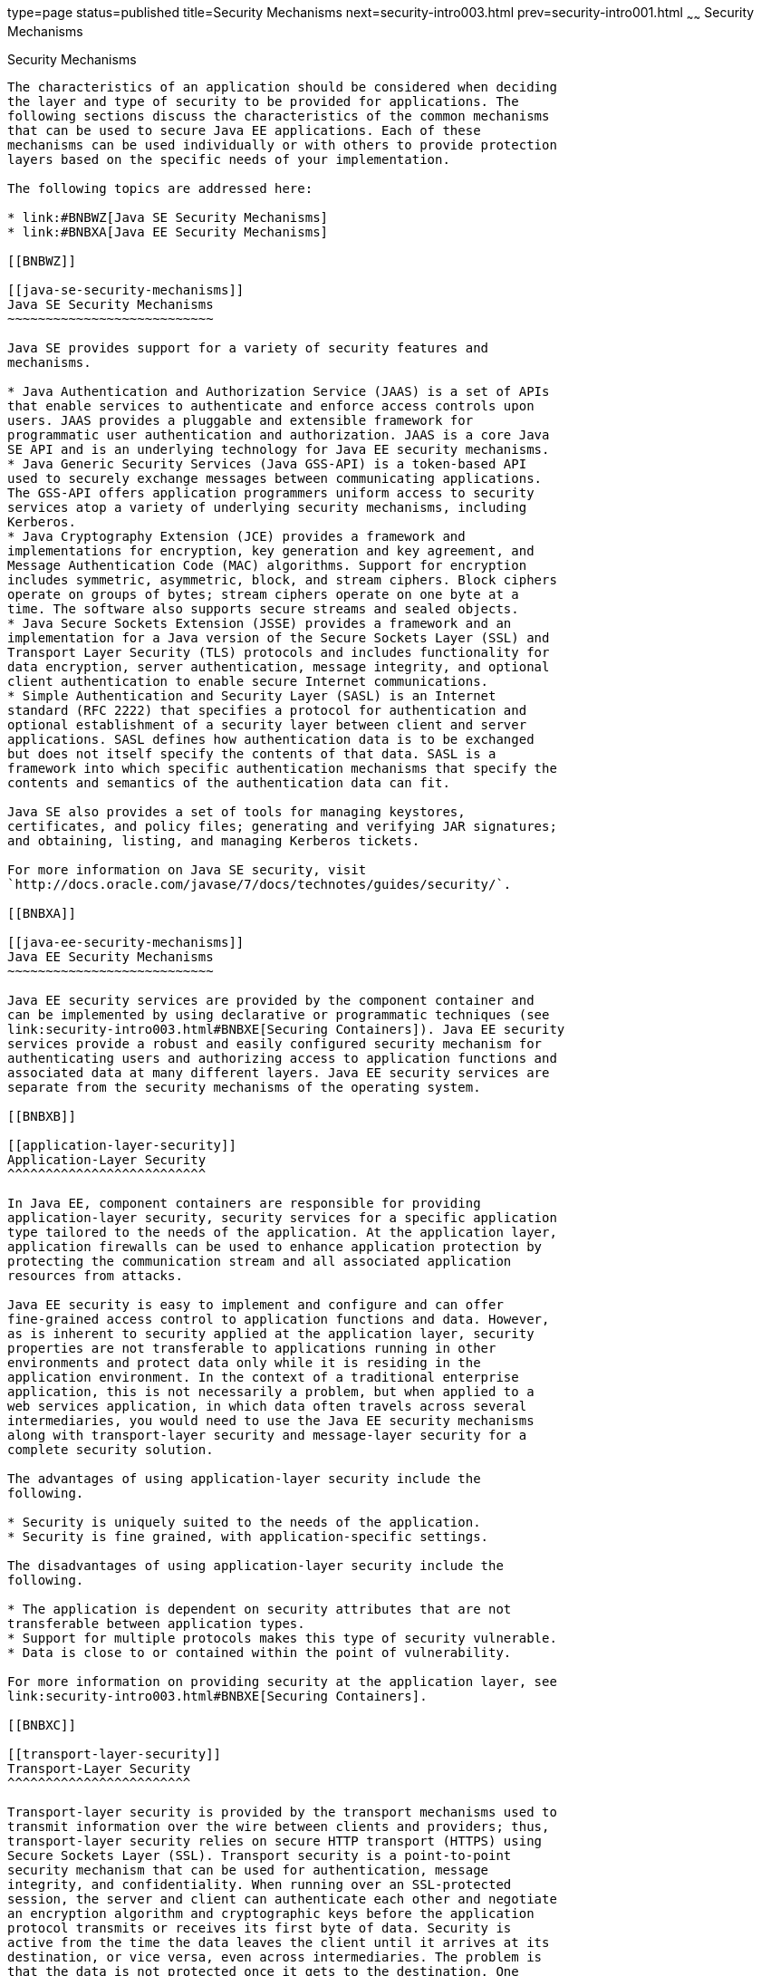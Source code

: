 type=page
status=published
title=Security Mechanisms
next=security-intro003.html
prev=security-intro001.html
~~~~~~
Security Mechanisms
===================

[[BNBWY]]

[[security-mechanisms]]
Security Mechanisms
-------------------

The characteristics of an application should be considered when deciding
the layer and type of security to be provided for applications. The
following sections discuss the characteristics of the common mechanisms
that can be used to secure Java EE applications. Each of these
mechanisms can be used individually or with others to provide protection
layers based on the specific needs of your implementation.

The following topics are addressed here:

* link:#BNBWZ[Java SE Security Mechanisms]
* link:#BNBXA[Java EE Security Mechanisms]

[[BNBWZ]]

[[java-se-security-mechanisms]]
Java SE Security Mechanisms
~~~~~~~~~~~~~~~~~~~~~~~~~~~

Java SE provides support for a variety of security features and
mechanisms.

* Java Authentication and Authorization Service (JAAS) is a set of APIs
that enable services to authenticate and enforce access controls upon
users. JAAS provides a pluggable and extensible framework for
programmatic user authentication and authorization. JAAS is a core Java
SE API and is an underlying technology for Java EE security mechanisms.
* Java Generic Security Services (Java GSS-API) is a token-based API
used to securely exchange messages between communicating applications.
The GSS-API offers application programmers uniform access to security
services atop a variety of underlying security mechanisms, including
Kerberos.
* Java Cryptography Extension (JCE) provides a framework and
implementations for encryption, key generation and key agreement, and
Message Authentication Code (MAC) algorithms. Support for encryption
includes symmetric, asymmetric, block, and stream ciphers. Block ciphers
operate on groups of bytes; stream ciphers operate on one byte at a
time. The software also supports secure streams and sealed objects.
* Java Secure Sockets Extension (JSSE) provides a framework and an
implementation for a Java version of the Secure Sockets Layer (SSL) and
Transport Layer Security (TLS) protocols and includes functionality for
data encryption, server authentication, message integrity, and optional
client authentication to enable secure Internet communications.
* Simple Authentication and Security Layer (SASL) is an Internet
standard (RFC 2222) that specifies a protocol for authentication and
optional establishment of a security layer between client and server
applications. SASL defines how authentication data is to be exchanged
but does not itself specify the contents of that data. SASL is a
framework into which specific authentication mechanisms that specify the
contents and semantics of the authentication data can fit.

Java SE also provides a set of tools for managing keystores,
certificates, and policy files; generating and verifying JAR signatures;
and obtaining, listing, and managing Kerberos tickets.

For more information on Java SE security, visit
`http://docs.oracle.com/javase/7/docs/technotes/guides/security/`.

[[BNBXA]]

[[java-ee-security-mechanisms]]
Java EE Security Mechanisms
~~~~~~~~~~~~~~~~~~~~~~~~~~~

Java EE security services are provided by the component container and
can be implemented by using declarative or programmatic techniques (see
link:security-intro003.html#BNBXE[Securing Containers]). Java EE security
services provide a robust and easily configured security mechanism for
authenticating users and authorizing access to application functions and
associated data at many different layers. Java EE security services are
separate from the security mechanisms of the operating system.

[[BNBXB]]

[[application-layer-security]]
Application-Layer Security
^^^^^^^^^^^^^^^^^^^^^^^^^^

In Java EE, component containers are responsible for providing
application-layer security, security services for a specific application
type tailored to the needs of the application. At the application layer,
application firewalls can be used to enhance application protection by
protecting the communication stream and all associated application
resources from attacks.

Java EE security is easy to implement and configure and can offer
fine-grained access control to application functions and data. However,
as is inherent to security applied at the application layer, security
properties are not transferable to applications running in other
environments and protect data only while it is residing in the
application environment. In the context of a traditional enterprise
application, this is not necessarily a problem, but when applied to a
web services application, in which data often travels across several
intermediaries, you would need to use the Java EE security mechanisms
along with transport-layer security and message-layer security for a
complete security solution.

The advantages of using application-layer security include the
following.

* Security is uniquely suited to the needs of the application.
* Security is fine grained, with application-specific settings.

The disadvantages of using application-layer security include the
following.

* The application is dependent on security attributes that are not
transferable between application types.
* Support for multiple protocols makes this type of security vulnerable.
* Data is close to or contained within the point of vulnerability.

For more information on providing security at the application layer, see
link:security-intro003.html#BNBXE[Securing Containers].

[[BNBXC]]

[[transport-layer-security]]
Transport-Layer Security
^^^^^^^^^^^^^^^^^^^^^^^^

Transport-layer security is provided by the transport mechanisms used to
transmit information over the wire between clients and providers; thus,
transport-layer security relies on secure HTTP transport (HTTPS) using
Secure Sockets Layer (SSL). Transport security is a point-to-point
security mechanism that can be used for authentication, message
integrity, and confidentiality. When running over an SSL-protected
session, the server and client can authenticate each other and negotiate
an encryption algorithm and cryptographic keys before the application
protocol transmits or receives its first byte of data. Security is
active from the time the data leaves the client until it arrives at its
destination, or vice versa, even across intermediaries. The problem is
that the data is not protected once it gets to the destination. One
solution is to encrypt the message before sending.

Transport-layer security is performed in a series of phases, as follows.

* The client and server agree on an appropriate algorithm.
* A key is exchanged using public-key encryption and certificate-based
authentication.
* A symmetric cipher is used during the information exchange.

Digital certificates are necessary when running HTTPS using SSL. The
HTTPS service of most web servers will not run unless a digital
certificate has been installed. Digital certificates have already been
created for GlassFish Server.

The advantages of using transport-layer security include the following.

* It is relatively simple, well-understood, standard technology.
* It applies to both a message body and its attachments.

The disadvantages of using transport-layer security include the
following.

* It is tightly coupled with the transport-layer protocol.
* It represents an all-or-nothing approach to security. This implies
that the security mechanism is unaware of message contents, so that you
cannot selectively apply security to portions of the message as you can
with message-layer security.
* Protection is transient. The message is protected only while in
transit. Protection is removed automatically by the endpoint when it
receives the message.
* It is not an end-to-end solution, simply point-to-point.

For more information on transport-layer security, see
link:security-intro006.html#BNBXW[Establishing a Secure Connection Using
SSL].

[[BNBXD]]

[[message-layer-security]]
Message-Layer Security
^^^^^^^^^^^^^^^^^^^^^^

In message-layer security, security information is contained within the
SOAP message and/or SOAP message attachment, which allows security
information to travel along with the message or attachment. For example,
a portion of the message may be signed by a sender and encrypted for a
particular receiver. When sent from the initial sender, the message may
pass through intermediate nodes before reaching its intended receiver.
In this scenario, the encrypted portions continue to be opaque to any
intermediate nodes and can be decrypted only by the intended receiver.
For this reason, message-layer security is also sometimes referred to as
end-to-end security.

The advantages of message-layer security include the following.

* Security stays with the message over all hops and after the message
arrives at its destination.
* Security can be selectively applied to different portions of a message
and, if using XML Web Services Security, to attachments.
* Message security can be used with intermediaries over multiple hops.
* Message security is independent of the application environment or
transport protocol.

The disadvantage of using message-layer security is that it is
relatively complex and adds some overhead to processing.

GlassFish Server supports message security using Metro, a web services
stack that uses Web Services Security (WSS) to secure messages. Because
this message security is specific to Metro and is not a part of the Java
EE platform, this tutorial does not discuss using WSS to secure
messages. See the Metro User's Guide at `https://javaee.github.io/metro/`.


